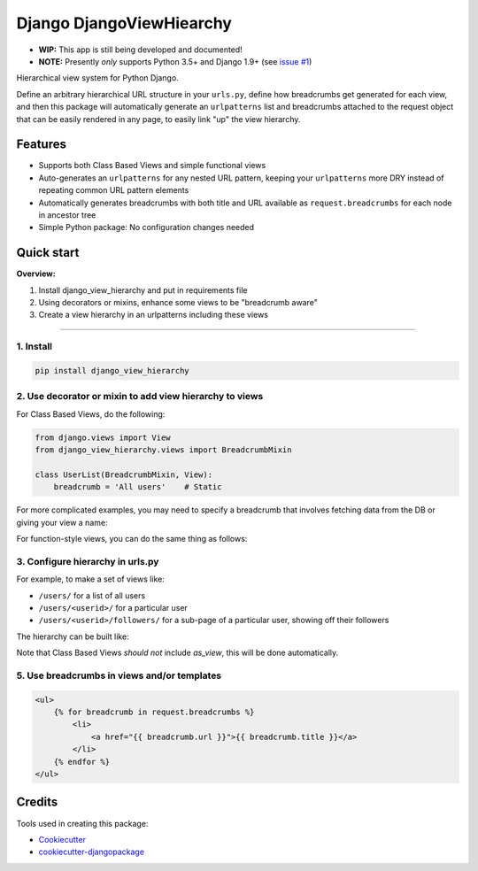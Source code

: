 =============================
Django DjangoViewHiearchy
=============================

.. image:: https://img.shields.io/pypi/v/django_view_hierarchy.svg
    :target: https://pypi.python.org/pypi/django_view_hierarchy/

.. image:: https://travis-ci.org/michaelpb/django_view_hierarchy.svg?branch=master
    :target: https://travis-ci.org/michaelpb/django_view_hierarchy

.. image:: https://codecov.io/gh/michaelpb/django_view_hierarchy/branch/master/graph/badge.svg
    :target: https://codecov.io/gh/michaelpb/django_view_hierarchy

* **WIP:** This app is still being developed and documented!

* **NOTE:** Presently *only* supports Python 3.5+ and Django 1.9+ (see `issue
  #1 <https://github.com/michaelpb/django_view_hierarchy/issues/1>`_)

Hierarchical view system for Python Django.

Define an arbitrary hierarchical URL structure in your ``urls.py``, define
how breadcrumbs get generated for each view, and then this package will
automatically generate an ``urlpatterns`` list and breadcrumbs attached to
the request object that can be easily rendered in any page, to easily link
"up" the view hierarchy.

Features
------------

* Supports both Class Based Views and simple functional views

* Auto-generates an ``urlpatterns`` for any nested URL pattern, keeping
  your ``urlpatterns`` more DRY instead of repeating common URL pattern
  elements

* Automatically generates breadcrumbs with both title and URL available as
  ``request.breadcrumbs`` for each node in ancestor tree

* Simple Python package: No configuration changes needed

Quick start
------------

**Overview:**

1. Install django_view_hierarchy and put in requirements file
2. Using decorators or mixins, enhance some views to be "breadcrumb aware"
3. Create a view hierarchy in an urlpatterns including these views

---------------

1. Install
~~~~~~~~~~

.. code-block:: bash

    pip install django_view_hierarchy


2. Use decorator or mixin to add view hierarchy to views
~~~~~~~~~~~~~~~~~~~~~~~~~~~~~~~~~~~~~~~~~~~~~~~~~~~~~~~

For Class Based Views, do the following:

.. code-block:: python

    from django.views import View
    from django_view_hierarchy.views import BreadcrumbMixin

    class UserList(BreadcrumbMixin, View):
        breadcrumb = 'All users'    # Static

For more complicated examples, you may need to specify a breadcrumb that
involves fetching data from the DB or giving your view a name:

.. code-block:: python
    class UserDetailView(BreadcrumbMixin, View):
        view_name = 'user_details'  # Optionally give view a name
        def get_breadcrumb(self):
            pk = self.kwargs['pk']
            user = User.objects.get(pk=pk)
            return user.username

For function-style views, you can do the same thing as follows:

.. code-block:: python
    from django_view_hierarchy.decorators import breadcrumb

    @breadcrumb('Users')
    def user_list_view(request):
        return render_to_response('...')

    @breadcrumb(lambda request, pk: User.objects.get(pk).username, 'user_details')
    def user_detail_view(request, pk):
        return render_to_response('...')


3. Configure hierarchy in urls.py
~~~~~~~~~~~~~~~~~~~~~~~~~~~~~~~~~~~~~~~

For example, to make a set of views like:

* ``/users/``  for a list of all users
* ``/users/<userid>/``  for a particular user
* ``/users/<userid>/followers/``  for a sub-page of a particular user,
  showing off their followers

The hierarchy can be built like:

.. code-block:: python
    from django_view_hierarchy.helpers import view_hierarchy
    urlpatterns = view_hierarchy({
        'users': {
            '': UserListView,
            '(?P<pk>\d+)': {
                '': UserDetailView,
                'followers': user_followers_view,
            },
        },
    })

Note that Class Based Views *should not* include `as_view`, this will be
done automatically.


5. Use breadcrumbs in views and/or templates
~~~~~~~~~~~~~~~~~~~~~~~~~~~~~~~~~~~~~~~~~~~~~


.. code-block:: html

    <ul>
        {% for breadcrumb in request.breadcrumbs %}
            <li>
                <a href="{{ breadcrumb.url }}">{{ breadcrumb.title }}</a>
            </li>
        {% endfor %}
    </ul>


Credits
-------

Tools used in creating this package:

*  Cookiecutter_
*  `cookiecutter-djangopackage`_

.. _Cookiecutter: https://github.com/audreyr/cookiecutter
.. _`cookiecutter-djangopackage`: https://github.com/pydanny/cookiecutter-djangopackage
